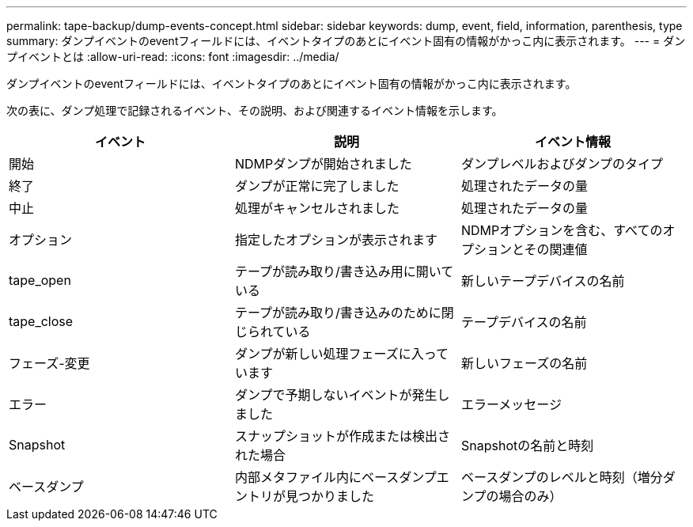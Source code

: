 ---
permalink: tape-backup/dump-events-concept.html 
sidebar: sidebar 
keywords: dump, event, field, information, parenthesis, type 
summary: ダンプイベントのeventフィールドには、イベントタイプのあとにイベント固有の情報がかっこ内に表示されます。 
---
= ダンプイベントとは
:allow-uri-read: 
:icons: font
:imagesdir: ../media/


[role="lead"]
ダンプイベントのeventフィールドには、イベントタイプのあとにイベント固有の情報がかっこ内に表示されます。

次の表に、ダンプ処理で記録されるイベント、その説明、および関連するイベント情報を示します。

|===
| イベント | 説明 | イベント情報 


 a| 
開始
 a| 
NDMPダンプが開始されました
 a| 
ダンプレベルおよびダンプのタイプ



 a| 
終了
 a| 
ダンプが正常に完了しました
 a| 
処理されたデータの量



 a| 
中止
 a| 
処理がキャンセルされました
 a| 
処理されたデータの量



 a| 
オプション
 a| 
指定したオプションが表示されます
 a| 
NDMPオプションを含む、すべてのオプションとその関連値



 a| 
tape_open
 a| 
テープが読み取り/書き込み用に開いている
 a| 
新しいテープデバイスの名前



 a| 
tape_close
 a| 
テープが読み取り/書き込みのために閉じられている
 a| 
テープデバイスの名前



 a| 
フェーズ-変更
 a| 
ダンプが新しい処理フェーズに入っています
 a| 
新しいフェーズの名前



 a| 
エラー
 a| 
ダンプで予期しないイベントが発生しました
 a| 
エラーメッセージ



 a| 
Snapshot
 a| 
スナップショットが作成または検出された場合
 a| 
Snapshotの名前と時刻



 a| 
ベースダンプ
 a| 
内部メタファイル内にベースダンプエントリが見つかりました
 a| 
ベースダンプのレベルと時刻（増分ダンプの場合のみ）

|===